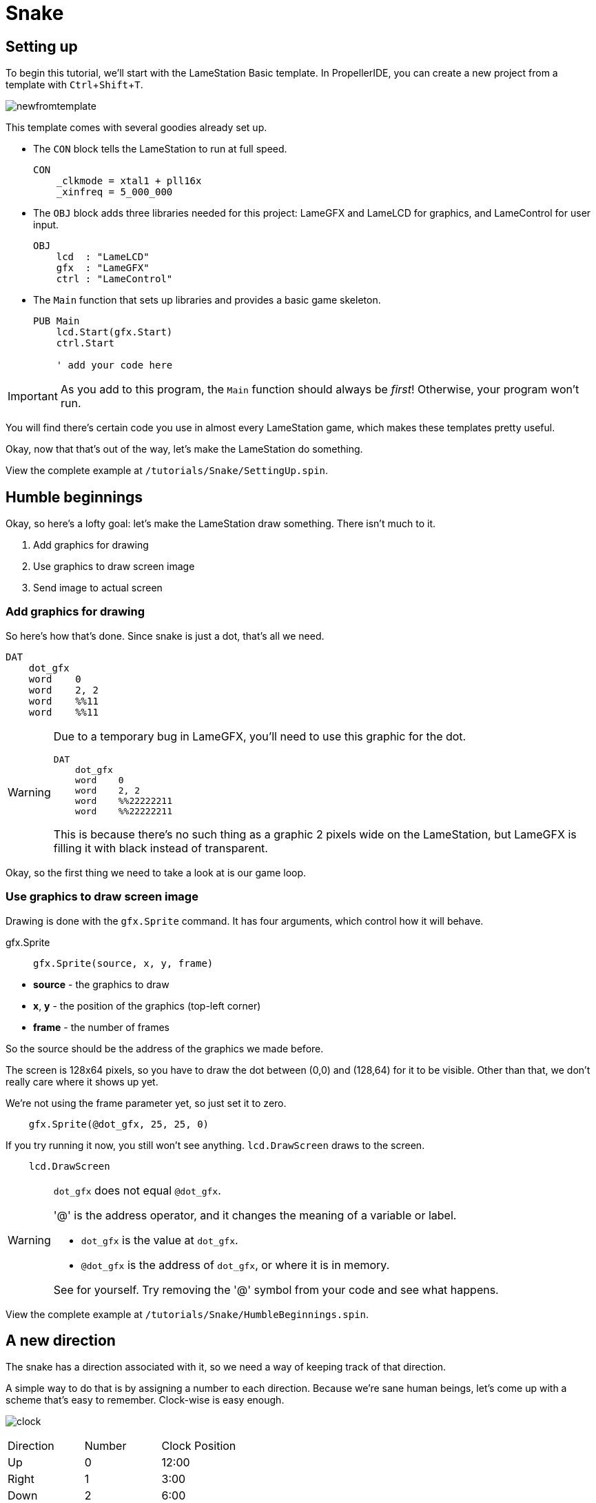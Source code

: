 = Snake
:experimental:

== Setting up

To begin this tutorial, we'll start with the LameStation Basic template. In PropellerIDE, you can create a new project from a template with kbd:[Ctrl+Shift+T].

image:newfromtemplate.png[]

This template comes with several goodies already set up.

- The `CON` block tells the LameStation to run at full speed. 
+
----
CON
    _clkmode = xtal1 + pll16x
    _xinfreq = 5_000_000
----

- The `OBJ` block adds three libraries needed for this project: LameGFX and LameLCD for graphics, and LameControl for user input.
+
----
OBJ
    lcd  : "LameLCD"
    gfx  : "LameGFX"
    ctrl : "LameControl"
----

- The `Main` function that sets up libraries and provides a basic game skeleton.
+
----
PUB Main
    lcd.Start(gfx.Start)
    ctrl.Start
    
    ' add your code here
----

[IMPORTANT]
====
As you add to this program, the `Main` function should always be _first_! Otherwise, your program won't run.
====

You will find there's certain code you use in almost every LameStation game, which makes these templates pretty useful.

Okay, now that that's out of the way, let's make the LameStation do something.

View the complete example at `/tutorials/Snake/SettingUp.spin`.

== Humble beginnings

Okay, so here's a lofty goal: let's make the LameStation draw something. There isn't much to it.

. Add graphics for drawing
. Use graphics to draw screen image
. Send image to actual screen

=== Add graphics for drawing

So here's how that's done. Since snake is just a dot, that's all we need.

----
DAT
    dot_gfx
    word    0
    word    2, 2
    word    %%11
    word    %%11
----

[WARNING]
====
Due to a temporary bug in LameGFX, you'll need to use this graphic for the dot.

----
DAT
    dot_gfx
    word    0
    word    2, 2
    word    %%22222211
    word    %%22222211
----

This is because there's no such thing as a graphic 2 pixels wide on the LameStation, but LameGFX is filling it with black instead of transparent.
====

Okay, so the first thing we need to take a look at is our game loop.

=== Use graphics to draw screen image

Drawing is done with the `gfx.Sprite` command. It has four arguments, which control how it will behave.

.gfx.Sprite
****
> ----
> gfx.Sprite(source, x, y, frame)
> ----

- *source* - the graphics to draw
- *x*, *y* - the position of the graphics (top-left corner)
- *frame* - the number of frames
****

So the source should be the address of the graphics we made before. 

The screen is 128x64 pixels, so you have to draw the dot between (0,0) and (128,64) for it to be visible. Other than that, we don't really care where it shows up yet.

We're not using the frame parameter yet, so just set it to zero.

----
    gfx.Sprite(@dot_gfx, 25, 25, 0)
----

If you try running it now, you still won't see anything. `lcd.DrawScreen` draws to the screen.

----
    lcd.DrawScreen
----

[WARNING]
.`dot_gfx` does not equal `@dot_gfx`.
====

'@' is the address operator, and it changes the meaning of a variable or label.

- `dot_gfx` is the value at `dot_gfx`.
- `@dot_gfx` is the address of `dot_gfx`, or where it is in memory.

See for yourself. Try removing the '@' symbol from your code and see what happens.
====

View the complete example at `/tutorials/Snake/HumbleBeginnings.spin`.

== A new direction

The snake has a direction associated with it, so we need a way of keeping track of that direction.

A simple way to do that is by assigning a number to each direction. Because we're sane human beings, let's come up with a scheme that's easy to remember. Clock-wise is easy enough.

image:clock.png[]

|===
| Direction | Number | Clock Position
| Up | 0 | 12:00
| Right | 1 | 3:00
| Down | 2 | 6:00
| Left | 3 | 9:00
|===

We can even create constants so that we don't have to remember them.

----
CON
    UP    = 0
    RIGHT = 1
    DOWN  = 2
    LEFT  = 3
----

Whatever helps you remember...

----
CON
    NORTH = 0
    EAST  = 1
    SOUTH = 2
    WEST  = 3
----

Track that number in a variable. There are only four directions, so byte-sized is plenty large.

----
VAR    
    byte    snakedir
----

Now we want to change the snake's direction with `snakedir`.

First, add code that will set `snakedir`.

----
        if ctrl.Up
            snakedir := 0
        elseif ctrl.Right
            snakedir := 1
        elseif ctrl.Down
            snakedir := 2
        elseif ctrl.Left
            snakedir := 3
----


----
        if snakedir == 0 or snakedir == 2
            if ctrl.Left
                snakedir := 3
            elseif ctrl.Right
                snakedir := 1

        elseif snakedir == 1 or snakedir == 3
            if ctrl.Up
                snakedir := 0
            elseif ctrl.Down
                snakedir := 2
----

== Moving forward



----
VAR    
    byte    snakedir    
    byte    snakex
    byte    snakey
----


----
        if snakedir == 3
            snakex--
                
        if snakedir == 1
            snakex++

        if snakedir == 0
            snakey--
                
        if snakedir == 2
            snakey++
----

This is cool, except the snake is able to just wander outside of the screen whenever it feels like! Let's show that snake who's boss by keeping it inside the screen.
----
        if snakedir == 3
            if snakex[0] > 0
                snakex[0]--
                
        if snakedir == 1
            if snakex[0] < constant(128-2)
                snakex[0]++

        if snakedir == 0
            if snakey[0] > 0
                snakey[0]--
                
        if snakedir == 2
            if snakey[0] < constant(64-2)
                snakey[0]++
----

== Leading the march

Two bytes for x and y clearly won't be enough. We have a whole army of pixels that make up this snake, so we're going to need arrays to hold them. We'll want to define one, but first, let's add a constant for the maximum number of snakes. This is important, because without it, it's chaos trying to remember how many are allowed throughout your program.

----
    MAX_SNAKE = 256
----

Now let's trick out the snake variables.

----
    byte    snakex[MAX_SNAKE]
    byte    snakey[MAX_SNAKE]
----

Oh, and one more thing. We need to keep track of how many snake dots there are on the screen.

----
    byte    snakecount
----

In snake, every frame, the snake moves forward one pixel, like this.

----
o o o o o
  o o o o o
    o o o o o
----

So how do we emulate that?

We add this code to test 

----
        if ctrl.A
            if snakecount < constant(MAX_SNAKE-1)
                snakecount++
----

repeat i from 1 to snakecount

----> 

doesn't work

repeat i from snakecount to 1

<----

works

----
o o o o o
 \ \ \ \ \
  o o o o o
----

Going further
****

How could we make this game more efficient? Is it necessary?

----
o o o o o
  | | | |
  o o o o o
----

****

----
    byte    i
----

----
            repeat i from snakecount to 1
                snakex[i] := snakex[i-1]
                snakey[i] := snakey[i-1]
                gfx.Sprite(@dot_gfx, snakex[i], snakey[i], 0) 
----


== A goal to strive for

// THIS SECTION TEACHES RANDOM NUMBER GENERATION

Pointlessly wandering around the screen is fun and everything, but I think it'll be more interesting to actually have something to do. I was thinking let's give the snake a food pellet or something to chase after, yeah?

Let's make the food a different color, so it'll be easier to spot. These graphics are just as exciting as the snake's.

----
    food_gfx
    word    0
    word    2, 2
    word    %%22222233
    word    %%22222233
----

Then we gotta keep track of the food's position on the screen ("foody", lol).

----
    byte    foodx
    byte    foody
----

Now, every time we get the food pellet, it has to reappear in a new location. For that, we need the _random_ operator! Setting it up may not make sense at first, but it's pretty simple. First, we need a variable.

----
    byte    random
----

First, we need to initialize it with a starting value. The system clock works perfectly for this.

----
    random := cnt
----

After that, we can grab random values from the `random` variable using the `?` operator. Use the following code to test it out.

----
if ctrl.B
    foodx := random?
    foody := random?
----

Problem. It seems to only work part of the time; sometimes dot, sometimes no dot. That's because `random?` is a byte, and can return random values between 0 and 255, so we need to limit its range. Modulo is perfect for this.

----
    foodx := random? // 128
    foody := random? // 64
----

It still only works half the time! This is because `random` is a byte, and for arithmetic, if it holds a value greater than 127, it's actually a negative number, so it won't ever appear on the screen. We can sidestep this problem with the _absolute value_ (`||`) operator. It forces the number to be positive, so our range will appear on the screen.

----
    foodx := ||random? // 128
    foody := ||random? // 64
----

There's still one problem though. Our snake is positioned every two pixels, but the food can be anywhere. Let's fix that.

----
    foodx := ||random? // 64 * 2
    foody := ||random? // 32 * 2
----

Perfect! Now let's add a test so that this code is only called when the snake finally grabs it.

----
if foodx == snakex[0] and foody == snakey[0]
----

Now our entire foody system should be complete.

----
        if foodx == snakex[0] and foody == snakey[0]
            foodx := ||random? // 64 * 2
            foody := ||random? // 32 * 2

            if snakecount < constant(MAX_SNAKE-1)
                snakecount++

        gfx.Sprite(@food_gfx, foodx, foody, 0) 
----


== Going faster

----
        if snakedir == 3
            if snakex[0] > 0
                snakex[0] += SNAKE_SPEED
                
        if snakedir == 1
            if snakex[0] < constant(128-2)
                snakex[0] += SNAKE_SPEED

        if snakedir == 0
            if snakey[0] > 0
                snakey[0] -= SNAKE_SPEED
                
        if snakedir == 2
            if snakey[0] < constant(64-2)
                snakey[0] += SNAKE_SPEED
----

Aww, man, but now it goes way fast at the beginning and slow at the end. Let's slow down the frame rate so that it plays at the same speed throughout.

----
    lcd.SetFrameLimit (lcd#HALFSPEED)
----

== The danger zone

So far, the snake is free to come and go as it pleases, criss-crossing over itself like nobody's business. Well, it's time to put a stop to that. Let's show this snake that there are consequences to dilly-dallying.

The change is simple enough. We want the snake to die if it crosses over itself. This can be accomplished by checking each pixel of the snake to see if it overlaps with the head.

----
            if snakex[i] == snakex[0] and snakey[i] == snakey[0]
                snakecount := 1
----

We just need to add it into the loop we've already created that moves the entire snake every frame.

----
        repeat i from snakecount to 1
            if snakex[i] == snakex[0] and snakey[i] == snakey[0]
                snakecount := 1
                snakex[0] := 64
                snakey[0] := 32
                snakedir := 1

            snakex[i] := snakex[i-1]
            snakey[i] := snakey[i-1]
            gfx.Sprite(@dot_gfx, snakex[i], snakey[i], 0)
----

Done. Now your snake will suffer an untimely fate for its carelessness. But we should tie up all its loose ends before it starts a new game.

== The Completed Game

----
CON
    _clkmode = xtal1|pll16x
    _xinfreq = 5_000_000
    
    MAX_SNAKE = 256
    SNAKE_SPEED = 2

OBJ
    lcd  : "LameLCD"
    gfx  : "LameGFX"
    ctrl : "LameControl"
    
VAR    
    byte    snakedir    
    byte    snakex[MAX_SNAKE]
    byte    snakey[MAX_SNAKE]
    byte    snakecount
    
    byte    foodx
    byte    foody
    
    byte    i
    byte    random
    
PUB Main
    lcd.Start(gfx.Start)
    lcd.SetFrameLimit (lcd#HALFSPEED)
    
    random := cnt
    
    foodx := ||random? // 64 * 2
    foody := ||random? // 32 * 2

    snakex[0] := 64
    snakey[0] := 32
    snakedir := 1
    snakecount := 1

    repeat        
        gfx.ClearScreen(0)
        ctrl.Update
        
        if snakedir == 0 or snakedir == 2
            if ctrl.Left
                snakedir := 3
            elseif ctrl.Right
                snakedir := 1

        elseif snakedir == 1 or snakedir == 3
            if ctrl.Up
                snakedir := 0
            elseif ctrl.Down
                snakedir := 2


        if snakedir == 3
            if snakex[0] > 0
                snakex[0] -= SNAKE_SPEED
                
        if snakedir == 1
            if snakex[0] < constant(128-2)
                snakex[0] += SNAKE_SPEED

        if snakedir == 0
            if snakey[0] > 0
                snakey[0] -= SNAKE_SPEED
                
        if snakedir == 2
            if snakey[0] < constant(64-2)
                snakey[0] += SNAKE_SPEED

        
        if foodx == snakex[0] and foody == snakey[0]
            foodx := ||random? // 64 * 2
            foody := ||random? // 32 * 2

            if snakecount < constant(MAX_SNAKE-1)
                snakecount++

        gfx.Sprite(@food_gfx, foodx, foody, 0) 

    
        repeat i from snakecount to 1
            if snakex[i] == snakex[0] and snakey[i] == snakey[0]
                snakecount := 1
                snakex[0] := 64
                snakey[0] := 32
                snakedir := 1

            snakex[i] := snakex[i-1]
            snakey[i] := snakey[i-1]
            gfx.Sprite(@dot_gfx, snakex[i], snakey[i], 0)
            
        gfx.Sprite(@dot_gfx, snakex[0], snakey[0], 0) 
        
        lcd.DrawScreen

DAT

    dot_gfx
    word    0
    word    2, 2
    word    %%22222211
    word    %%22222211

    food_gfx
    word    0
    word    2, 2
    word    %%22222233
    word    %%22222233
----

== Going further

There's clearly a lot more that could be done. You could add walls to crash into, fancier graphics, a snake that looks and feels like a real snake, the world is your oyster. What would you do next?

- Cleaning up the code

